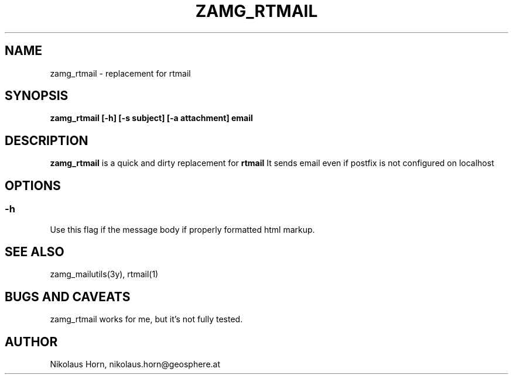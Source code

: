 .TH ZAMG_RTMAIL 1
.SH NAME
zamg_rtmail \- replacement for rtmail
.SH SYNOPSIS
.nf
\fBzamg_rtmail [-h] [-s subject] [-a attachment] email\fP
.fi
.SH DESCRIPTION
\fBzamg_rtmail\fP is a quick and dirty replacement for \fBrtmail\fP
It sends email even if postfix is not configured on localhost
.SH OPTIONS
.SS "-h"
Use this flag if the message body if properly formatted html markup.
.SH "SEE ALSO"
.nf
zamg_mailutils(3y), rtmail(1)
.fi
.SH BUGS AND CAVEATS
zamg_rtmail works for me, but it's not fully tested.
.SH AUTHOR
Nikolaus Horn, nikolaus.horn@geosphere.at
